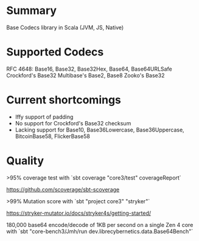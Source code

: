 * Summary

Base Codecs library in Scala (JVM, JS, Native)

* Supported Codecs

RFC 4648: Base16, Base32, Base32Hex, Base64, Base64URLSafe
Crockford's Base32
Multibase's Base2, Base8
Zooko's Base32

* Current shortcomings

- Iffy support of padding
- No support for Crockford's Base32 checksum
- Lacking support for Base10, Base36Lowercase, Base36Uppercase, BitcoinBase58, FlickerBase58

* Quality

>95% coverage test with `sbt coverage "core3/test" coverageReport`

https://github.com/scoverage/sbt-scoverage

>99% Mutation score with `sbt "project core3" "stryker"`

https://stryker-mutator.io/docs/stryker4s/getting-started/

180,000 base64 encode/decode of 1KB per second on a single Zen 4 core with
`sbt "core-bench3/Jmh/run dev.librecybernetics.data.Base64Bench"`
